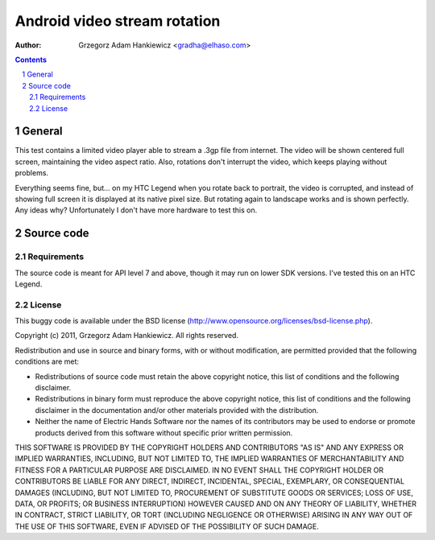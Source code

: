 =============================
Android video stream rotation
=============================

:author: Grzegorz Adam Hankiewicz <gradha@elhaso.com>

.. contents::

.. section-numbering::

.. raw:: pdf

   PageBreak oneColumn

General
=======

This test contains a limited video player able to stream a .3gp file from
internet. The video will be shown centered full screen, maintaining the video
aspect ratio. Also, rotations don't interrupt the video, which keeps playing
without problems.

Everything seems fine, but... on my HTC Legend when you rotate back to
portrait, the video is corrupted, and instead of showing full screen it is
displayed at its native pixel size. But rotating again to landscape works and
is shown perfectly. Any ideas why? Unfortunately I don't have more hardware to
test this on.


Source code
===========

Requirements
------------

The source code is meant for API level 7 and above, though it may run on lower
SDK versions. I've tested this on an HTC Legend.


License
-------

This buggy code is available under the
BSD license (http://www.opensource.org/licenses/bsd-license.php).

Copyright (c) 2011, Grzegorz Adam Hankiewicz.
All rights reserved.

Redistribution and use in source and binary forms, with or without
modification, are permitted provided that the following conditions
are met:

* Redistributions of source code must retain the above copyright
  notice, this list of conditions and the following disclaimer.
* Redistributions in binary form must reproduce the above copyright
  notice, this list of conditions and the following disclaimer in the
  documentation and/or other materials provided with the distribution.
* Neither the name of Electric Hands Software nor the names of its
  contributors may be used to endorse or promote products derived
  from this software without specific prior written permission.

THIS SOFTWARE IS PROVIDED BY THE COPYRIGHT HOLDERS AND CONTRIBUTORS
"AS IS" AND ANY EXPRESS OR IMPLIED WARRANTIES, INCLUDING, BUT NOT
LIMITED TO, THE IMPLIED WARRANTIES OF MERCHANTABILITY AND FITNESS
FOR A PARTICULAR PURPOSE ARE DISCLAIMED. IN NO EVENT SHALL THE
COPYRIGHT HOLDER OR CONTRIBUTORS BE LIABLE FOR ANY DIRECT, INDIRECT,
INCIDENTAL, SPECIAL, EXEMPLARY, OR CONSEQUENTIAL DAMAGES (INCLUDING,
BUT NOT LIMITED TO, PROCUREMENT OF SUBSTITUTE GOODS OR SERVICES;
LOSS OF USE, DATA, OR PROFITS; OR BUSINESS INTERRUPTION) HOWEVER
CAUSED AND ON ANY THEORY OF LIABILITY, WHETHER IN CONTRACT, STRICT
LIABILITY, OR TORT (INCLUDING NEGLIGENCE OR OTHERWISE) ARISING IN
ANY WAY OUT OF THE USE OF THIS SOFTWARE, EVEN IF ADVISED OF THE
POSSIBILITY OF SUCH DAMAGE.
